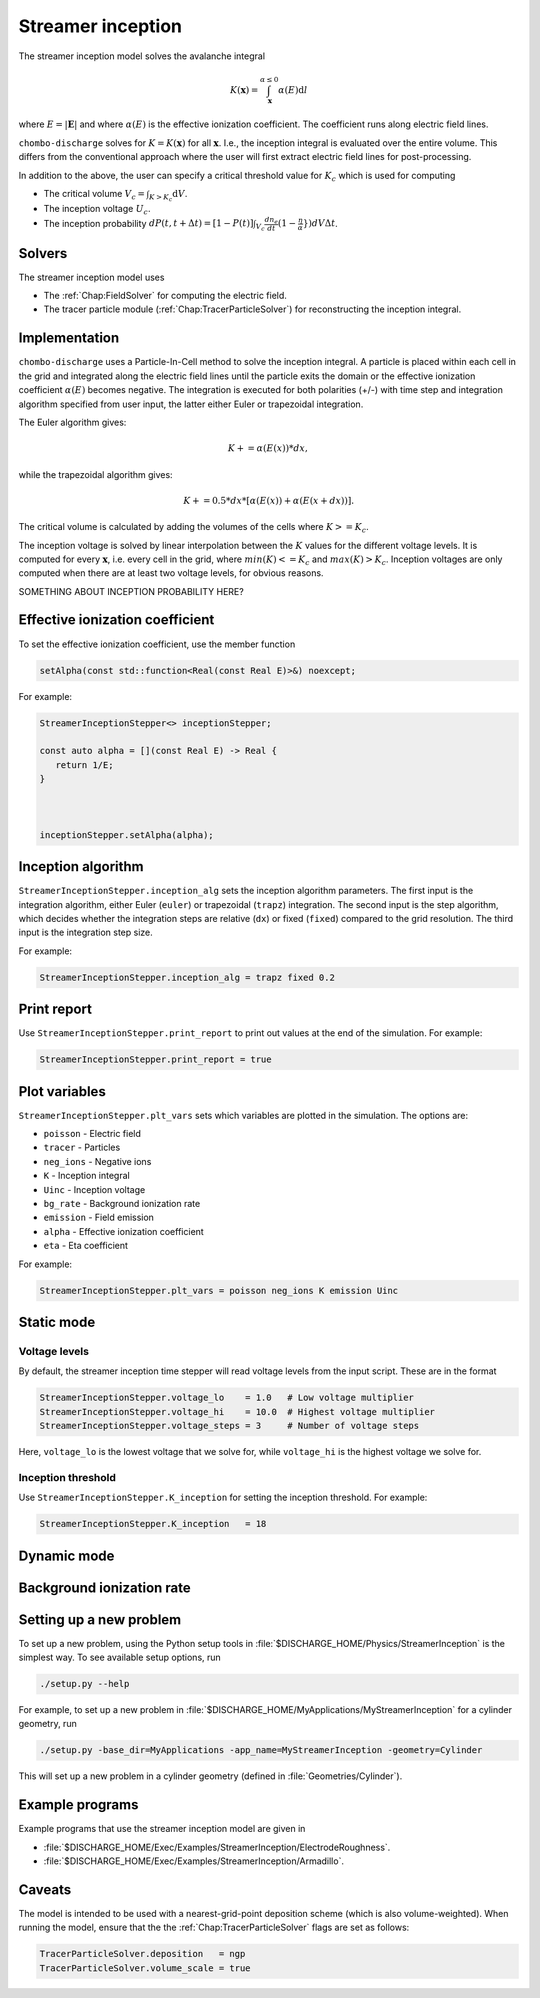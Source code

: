 .. _Chap:StreamerInceptionModel:

Streamer inception
==================

The streamer inception model solves the avalanche integral

.. math::

   K\left(\mathbf{x}\right) = \int_{\mathbf{x}}^{\alpha \leq 0} \alpha(E)\text{d}l

where :math:`E = |\mathbf{E}|` and where :math:`\alpha(E)` is the effective ionization coefficient.
The coefficient runs along electric field lines.

``chombo-discharge`` solves for :math:`K = K\left(\mathbf{x}\right)` for all :math:`\mathbf{x}`.
I.e., the inception integral is evaluated over the entire volume.
This differs from the conventional approach where the user will first extract electric field lines for post-processing.

In addition to the above, the user can specify a critical threshold value for :math:`K_c` which is used for computing

* The critical volume :math:`V_c = \int_{K>K_c} \textrm{d}V`.
* The inception voltage :math:`U_c`.
* The inception probability :math:`dP(t,t+\Delta t) = [1-P(t)] \int_{V_{c}} \frac{dn_e}{dt}(1-\frac{\eta}{\alpha}}) dV \Delta t`.

Solvers
-------

The streamer inception model uses

* The :ref:`Chap:FieldSolver` for computing the electric field.
* The tracer particle module (:ref:`Chap:TracerParticleSolver`) for reconstructing the inception integral.

Implementation
--------------

``chombo-discharge`` uses a Particle-In-Cell method to solve the inception integral. A particle is placed within each cell in the grid and integrated along the electric field lines until the particle exits the domain or the effective ionization coefficient :math:`\alpha(E)` becomes negative. The integration is executed for both polarities (+/-) with time step and integration algorithm specified from user input, the latter either Euler or trapezoidal integration.

The Euler algorithm gives:

.. math::

   K += \alpha(E(x)) * dx,

while the trapezoidal algorithm gives:

.. math::

   K += 0.5 * dx * [\alpha(E(x)) + \alpha(E(x+dx))].

The critical volume is calculated by adding the volumes of the cells where :math:`K>=K_c`.

The inception voltage is solved by linear interpolation between the :math:`K` values for the different voltage levels. It is computed for every :math:`\mathbf{x}`, i.e. every cell in the grid, where :math:`min(K)<=K_c` and :math:`max(K)>K_c`. Inception voltages are only computed when there are at least two voltage levels, for obvious reasons.

SOMETHING ABOUT INCEPTION PROBABILITY HERE?

Effective ionization coefficient
---------------------------------

To set the effective ionization coefficient, use the member function

.. code-block:: c++

   setAlpha(const std::function<Real(const Real E)>&) noexcept;

For example:

.. code-block::

   StreamerInceptionStepper<> inceptionStepper;

   const auto alpha = [](const Real E) -> Real {
      return 1/E;
   }

   

   inceptionStepper.setAlpha(alpha);

Inception algorithm
----------------------

``StreamerInceptionStepper.inception_alg`` sets the inception algorithm parameters. The first
input is the integration algorithm, either Euler (``euler``) or trapezoidal (``trapz``) integration.
The second input is the step algorithm, which decides whether the integration steps are relative
(``dx``) or fixed (``fixed``) compared to the grid resolution. 
The third input is the integration step size.

For example:

.. code-block:: bash

		StreamerInceptionStepper.inception_alg = trapz fixed 0.2

Print report
-------------

Use ``StreamerInceptionStepper.print_report`` to print out values at the end of the simulation.
For example:

.. code-block:: bash

   StreamerInceptionStepper.print_report = true

Plot variables
---------------

``StreamerInceptionStepper.plt_vars`` sets which variables are plotted in the simulation.
The options are:

* ``poisson``  - Electric field
* ``tracer``   - Particles
* ``neg_ions`` - Negative ions
* ``K``        - Inception integral
* ``Uinc``     - Inception voltage
* ``bg_rate``  - Background ionization rate
* ``emission`` - Field emission
* ``alpha``    - Effective ionization coefficient
* ``eta``      - Eta coefficient

For example:

.. code-block:: bash

		StreamerInceptionStepper.plt_vars = poisson neg_ions K emission Uinc
		
Static mode
------------
   
Voltage levels
^^^^^^^^^^^^^^^

By default, the streamer inception time stepper will read voltage levels from the input script.
These are in the format

.. code-block:: bash

   StreamerInceptionStepper.voltage_lo    = 1.0   # Low voltage multiplier
   StreamerInceptionStepper.voltage_hi    = 10.0  # Highest voltage multiplier
   StreamerInceptionStepper.voltage_steps = 3     # Number of voltage steps

Here, ``voltage_lo`` is the lowest voltage that we solve for, while ``voltage_hi`` is the highest voltage we solve for.

Inception threshold
^^^^^^^^^^^^^^^^^^^^

Use ``StreamerInceptionStepper.K_inception`` for setting the inception threshold.
For example:

.. code-block:: bash

   StreamerInceptionStepper.K_inception   = 18

Dynamic mode
-------------

Background ionization rate
--------------------------

Setting up a new problem
------------------------

To set up a new problem, using the Python setup tools in :file:`$DISCHARGE_HOME/Physics/StreamerInception` is the simplest way.
To see available setup options, run

.. code-block:: bash

   ./setup.py --help

For example, to set up a new problem in :file:`$DISCHARGE_HOME/MyApplications/MyStreamerInception` for a cylinder geometry, run

.. code-block:: bash

   ./setup.py -base_dir=MyApplications -app_name=MyStreamerInception -geometry=Cylinder

This will set up a new problem in a cylinder geometry (defined in :file:`Geometries/Cylinder`).

Example programs
----------------

Example programs that use the streamer inception model are given in

* :file:`$DISCHARGE_HOME/Exec/Examples/StreamerInception/ElectrodeRoughness`.
* :file:`$DISCHARGE_HOME/Exec/Examples/StreamerInception/Armadillo`.

Caveats
-------

The model is intended to be used with a nearest-grid-point deposition scheme (which is also volume-weighted).
When running the model, ensure that the the :ref:`Chap:TracerParticleSolver` flags are set as follows:

.. code-block:: bash

   TracerParticleSolver.deposition   = ngp 
   TracerParticleSolver.volume_scale = true

